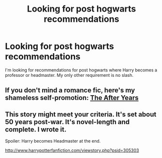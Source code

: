 #+TITLE: Looking for post hogwarts recommendations

* Looking for post hogwarts recommendations
:PROPERTIES:
:Author: godoftheds
:Score: 4
:DateUnix: 1399392272.0
:DateShort: 2014-May-06
:FlairText: Request
:END:
I'm looking for recommendations for post hogwarts where Harry becomes a professor or headmaster. My only other requirement is no slash.


** If you don't mind a romance fic, here's my shameless self-promotion: [[https://www.fanfiction.net/s/6988455/1/][The After Years]]
:PROPERTIES:
:Author: unknownsong
:Score: 1
:DateUnix: 1399396687.0
:DateShort: 2014-May-06
:END:


** This story might meet your criteria. It's set about 50 years post-war. It's novel-length and complete. I wrote it.

Spoiler: Harry becomes Headmaster at the end.

[[http://www.harrypotterfanfiction.com/viewstory.php?psid=305303]]
:PROPERTIES:
:Author: cambangst
:Score: 1
:DateUnix: 1399543255.0
:DateShort: 2014-May-08
:END:
